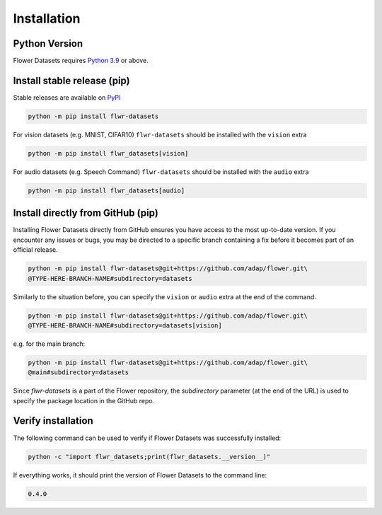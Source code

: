 Installation
============

Python Version
--------------

Flower Datasets requires `Python 3.9 <https://docs.python.org/3.9/>`_ or above.


Install stable release (pip)
----------------------------

Stable releases are available on `PyPI <https://pypi.org/project/flwr_datasets/>`_

.. code-block:: bash

  python -m pip install flwr-datasets

For vision datasets (e.g. MNIST, CIFAR10) ``flwr-datasets`` should be installed with the ``vision`` extra

.. code-block:: bash

  python -m pip install flwr_datasets[vision]

For audio datasets (e.g. Speech Command) ``flwr-datasets`` should be installed with the ``audio`` extra

.. code-block:: bash

  python -m pip install flwr_datasets[audio]

Install directly from GitHub (pip)
----------------------------------

Installing Flower Datasets directly from GitHub ensures you have access to the most up-to-date version. 
If you encounter any issues or bugs, you may be directed to a specific branch containing a fix before 
it becomes part of an official release.

.. code-block:: bash

  python -m pip install flwr-datasets@git+https://github.com/adap/flower.git\
  @TYPE-HERE-BRANCH-NAME#subdirectory=datasets

Similarly to the situation before, you can specify the ``vision`` or ``audio`` extra at the end of the command.

.. code-block:: bash

  python -m pip install flwr-datasets@git+https://github.com/adap/flower.git\
  @TYPE-HERE-BRANCH-NAME#subdirectory=datasets[vision]

e.g. for the main branch:

.. code-block:: bash

  python -m pip install flwr-datasets@git+https://github.com/adap/flower.git\
  @main#subdirectory=datasets

Since `flwr-datasets` is a part of the Flower repository, the `subdirectory` parameter (at the end of the URL) is used to specify the package location in the GitHub repo.

Verify installation
-------------------

The following command can be used to verify if Flower Datasets was successfully installed:

.. code-block:: bash

  python -c "import flwr_datasets;print(flwr_datasets.__version__)"

If everything works, it should print the version of Flower Datasets to the command line:

.. code-block:: none

  0.4.0

